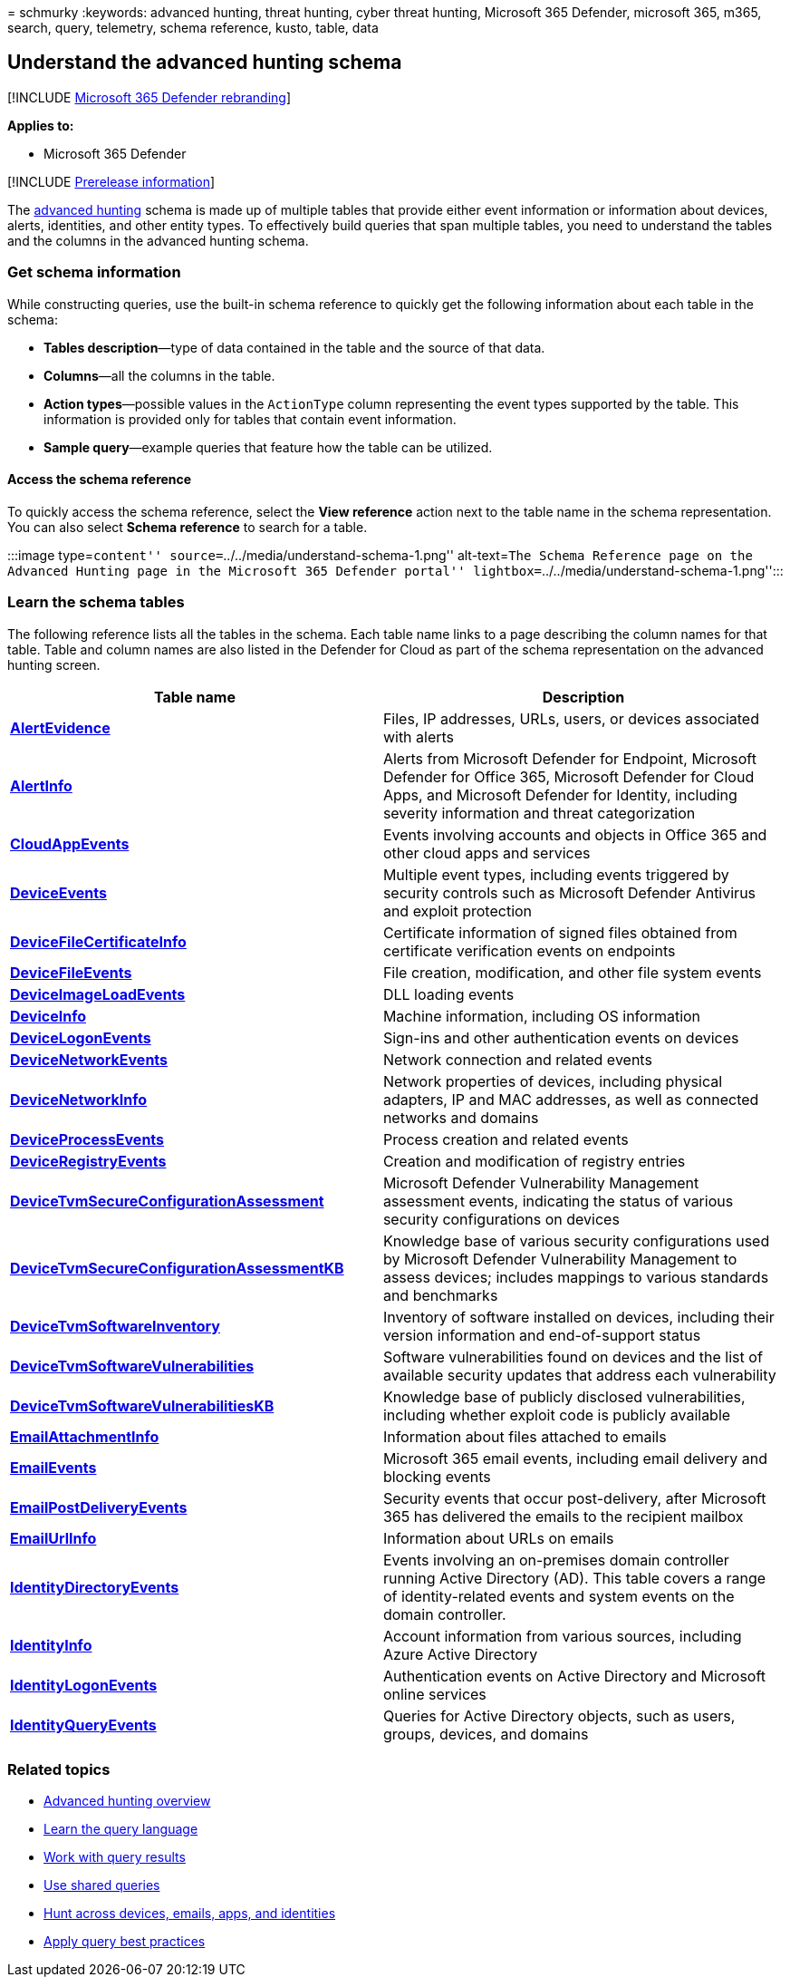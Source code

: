= 
schmurky
:keywords: advanced hunting, threat hunting, cyber threat hunting,
Microsoft 365 Defender, microsoft 365, m365, search, query, telemetry,
schema reference, kusto, table, data

== Understand the advanced hunting schema

{empty}[!INCLUDE link:../includes/microsoft-defender.md[Microsoft 365
Defender rebranding]]

*Applies to:*

* Microsoft 365 Defender

{empty}[!INCLUDE link:../includes/prerelease.md[Prerelease information]]

The link:advanced-hunting-overview.md[advanced hunting] schema is made
up of multiple tables that provide either event information or
information about devices, alerts, identities, and other entity types.
To effectively build queries that span multiple tables, you need to
understand the tables and the columns in the advanced hunting schema.

=== Get schema information

While constructing queries, use the built-in schema reference to quickly
get the following information about each table in the schema:

* *Tables description*—type of data contained in the table and the
source of that data.
* *Columns*—all the columns in the table.
* *Action types*—possible values in the `ActionType` column representing
the event types supported by the table. This information is provided
only for tables that contain event information.
* *Sample query*—example queries that feature how the table can be
utilized.

==== Access the schema reference

To quickly access the schema reference, select the *View reference*
action next to the table name in the schema representation. You can also
select *Schema reference* to search for a table.

:::image type=``content'' source=``../../media/understand-schema-1.png''
alt-text=``The Schema Reference page on the Advanced Hunting page in the
Microsoft 365 Defender portal''
lightbox=``../../media/understand-schema-1.png'':::

=== Learn the schema tables

The following reference lists all the tables in the schema. Each table
name links to a page describing the column names for that table. Table
and column names are also listed in the Defender for Cloud as part of
the schema representation on the advanced hunting screen.

[width="100%",cols="48%,52%",options="header",]
|===
|Table name |Description
|*link:advanced-hunting-alertevidence-table.md[AlertEvidence]* |Files,
IP addresses, URLs, users, or devices associated with alerts

|*link:advanced-hunting-alertinfo-table.md[AlertInfo]* |Alerts from
Microsoft Defender for Endpoint, Microsoft Defender for Office 365,
Microsoft Defender for Cloud Apps, and Microsoft Defender for Identity,
including severity information and threat categorization

|*link:advanced-hunting-cloudappevents-table.md[CloudAppEvents]* |Events
involving accounts and objects in Office 365 and other cloud apps and
services

|*link:advanced-hunting-deviceevents-table.md[DeviceEvents]* |Multiple
event types, including events triggered by security controls such as
Microsoft Defender Antivirus and exploit protection

|*link:advanced-hunting-DeviceFileCertificateInfo-table.md[DeviceFileCertificateInfo]*
|Certificate information of signed files obtained from certificate
verification events on endpoints

|*link:advanced-hunting-devicefileevents-table.md[DeviceFileEvents]*
|File creation, modification, and other file system events

|*link:advanced-hunting-deviceimageloadevents-table.md[DeviceImageLoadEvents]*
|DLL loading events

|*link:advanced-hunting-deviceinfo-table.md[DeviceInfo]* |Machine
information, including OS information

|*link:advanced-hunting-devicelogonevents-table.md[DeviceLogonEvents]*
|Sign-ins and other authentication events on devices

|*link:advanced-hunting-devicenetworkevents-table.md[DeviceNetworkEvents]*
|Network connection and related events

|*link:advanced-hunting-devicenetworkinfo-table.md[DeviceNetworkInfo]*
|Network properties of devices, including physical adapters, IP and MAC
addresses, as well as connected networks and domains

|*link:advanced-hunting-deviceprocessevents-table.md[DeviceProcessEvents]*
|Process creation and related events

|*link:advanced-hunting-deviceregistryevents-table.md[DeviceRegistryEvents]*
|Creation and modification of registry entries

|*link:advanced-hunting-devicetvmsecureconfigurationassessment-table.md[DeviceTvmSecureConfigurationAssessment]*
|Microsoft Defender Vulnerability Management assessment events,
indicating the status of various security configurations on devices

|*link:advanced-hunting-devicetvmsecureconfigurationassessmentkb-table.md[DeviceTvmSecureConfigurationAssessmentKB]*
|Knowledge base of various security configurations used by Microsoft
Defender Vulnerability Management to assess devices; includes mappings
to various standards and benchmarks

|*link:advanced-hunting-devicetvmsoftwareinventory-table.md[DeviceTvmSoftwareInventory]*
|Inventory of software installed on devices, including their version
information and end-of-support status

|*link:advanced-hunting-devicetvmsoftwarevulnerabilities-table.md[DeviceTvmSoftwareVulnerabilities]*
|Software vulnerabilities found on devices and the list of available
security updates that address each vulnerability

|*link:advanced-hunting-devicetvmsoftwarevulnerabilitieskb-table.md[DeviceTvmSoftwareVulnerabilitiesKB]*
|Knowledge base of publicly disclosed vulnerabilities, including whether
exploit code is publicly available

|*link:advanced-hunting-emailattachmentinfo-table.md[EmailAttachmentInfo]*
|Information about files attached to emails

|*link:advanced-hunting-emailevents-table.md[EmailEvents]* |Microsoft
365 email events, including email delivery and blocking events

|*link:advanced-hunting-emailpostdeliveryevents-table.md[EmailPostDeliveryEvents]*
|Security events that occur post-delivery, after Microsoft 365 has
delivered the emails to the recipient mailbox

|*link:advanced-hunting-emailurlinfo-table.md[EmailUrlInfo]*
|Information about URLs on emails

|*link:advanced-hunting-identitydirectoryevents-table.md[IdentityDirectoryEvents]*
|Events involving an on-premises domain controller running Active
Directory (AD). This table covers a range of identity-related events and
system events on the domain controller.

|*link:advanced-hunting-identityinfo-table.md[IdentityInfo]* |Account
information from various sources, including Azure Active Directory

|*link:advanced-hunting-identitylogonevents-table.md[IdentityLogonEvents]*
|Authentication events on Active Directory and Microsoft online services

|*link:advanced-hunting-identityqueryevents-table.md[IdentityQueryEvents]*
|Queries for Active Directory objects, such as users, groups, devices,
and domains
|===

=== Related topics

* link:advanced-hunting-overview.md[Advanced hunting overview]
* link:advanced-hunting-query-language.md[Learn the query language]
* link:advanced-hunting-query-results.md[Work with query results]
* link:advanced-hunting-shared-queries.md[Use shared queries]
* link:advanced-hunting-query-emails-devices.md[Hunt across devices&#44;
emails&#44; apps&#44; and identities]
* link:advanced-hunting-best-practices.md[Apply query best practices]
